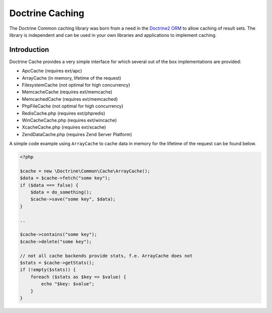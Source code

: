 Doctrine  Caching
=================

The Doctrine Common caching library was born from a need in the
`Doctrine2 ORM <http://www.doctrine-project.org/projects/orm>`_ to
allow caching of result sets. The library is independent and can be
used in your own libraries and applications to implement caching.

Introduction
------------

Doctrine Cache provides a very simple interface for which several out
of the box implementations are provided:

- ApcCache (requires ext/apc)
- ArrayCache (in memory, lifetime of the request)
- FilesystemCache (not optimal for high concurrency)
- MemcacheCache (requires ext/memcache)
- MemcachedCache (requires ext/memcached)
- PhpFileCache (not optimal for high concurrency)
- RedisCache.php (requires ext/phpredis)
- WinCacheCache.php (requires ext/wincache)
- XcacheCache.php (requires ext/xcache)
- ZendDataCache.php  (requires Zend Server Platform)

A simple code example using ``ArrayCache`` to cache data in memory for the lifetime
of the request can be found below.

.. code-block :: php

    <?php

    $cache = new \Doctrine\Common\Cache\ArrayCache();
    $data = $cache->fetch("some key");
    if ($data === false) {
        $data = do_something();
        $cache->save("some key", $data);
    }

    ..

    $cache->contains("some key");
    $cache->delete("some key");

    // not all cache backends provide stats, f.e. ArrayCache does not
    $stats = $cache->getStats();
    if (!empty($stats)) {
        foreach ($stats as $key => $value) {
            echo "$key: $value";
        }
    }

